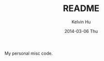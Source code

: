 #+TITLE:   README
#+AUTHOR:  Kelvin Hu
#+EMAIL:   ini.kelvin@gmail.com
#+DATE:    2014-03-06 Thu


My personal misc code.
